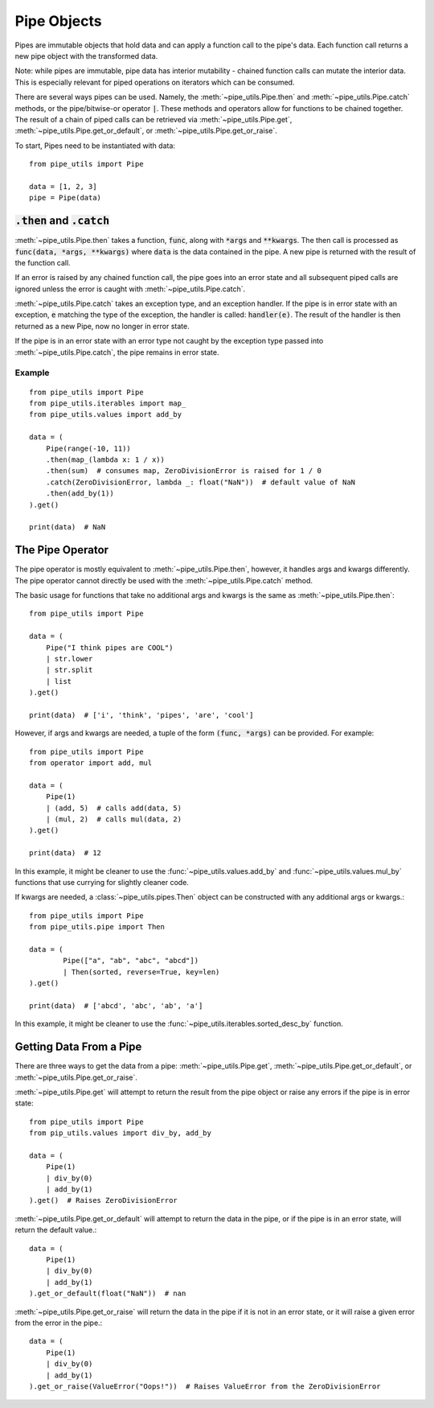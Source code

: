 Pipe Objects
============

Pipes are immutable objects that hold data and can apply a function call to the pipe's data.
Each function call returns a new pipe object with the transformed data.

Note: while pipes are immutable, pipe data has interior mutability - chained function calls can mutate the interior data.
This is especially relevant for piped operations on iterators which can be consumed.

There are several ways pipes can be used.
Namely, the :meth:`~pipe_utils.Pipe.then` and :meth:`~pipe_utils.Pipe.catch` methods, or the pipe/bitwise-or operator :code:`|`.
These methods and operators allow for functions to be chained together.
The result of a chain of piped calls can be retrieved via :meth:`~pipe_utils.Pipe.get`, :meth:`~pipe_utils.Pipe.get_or_default`, or :meth:`~pipe_utils.Pipe.get_or_raise`.

To start, Pipes need to be instantiated with data::

    from pipe_utils import Pipe

    data = [1, 2, 3]
    pipe = Pipe(data)


:code:`.then` and :code:`.catch`
--------------------------------

:meth:`~pipe_utils.Pipe.then` takes a function, :code:`func`, along with :code:`*args` and :code:`**kwargs`.
The then call is processed as :code:`func(data, *args, **kwargs)` where :code:`data` is the data contained in the pipe.
A new pipe is returned with the result of the function call.

If an error is raised by any chained function call, the pipe goes into an error state and all subsequent piped calls are ignored unless the error is caught with :meth:`~pipe_utils.Pipe.catch`.

:meth:`~pipe_utils.Pipe.catch` takes an exception type, and an exception handler.
If the pipe is in error state with an exception, :code:`e` matching the type of the exception, the handler is called: :code:`handler(e)`.
The result of the handler is then returned as a new Pipe, now no longer in error state.

If the pipe is in an error state with an error type not caught by the exception type passed into :meth:`~pipe_utils.Pipe.catch`, the pipe remains in error state.


Example
^^^^^^^
::

    from pipe_utils import Pipe
    from pipe_utils.iterables import map_
    from pipe_utils.values import add_by

    data = (
        Pipe(range(-10, 11))
        .then(map_(lambda x: 1 / x))
        .then(sum)  # consumes map, ZeroDivisionError is raised for 1 / 0
        .catch(ZeroDivisionError, lambda _: float("NaN"))  # default value of NaN
        .then(add_by(1))
    ).get()

    print(data)  # NaN


The Pipe Operator
-----------------

The pipe operator is mostly equivalent to :meth:`~pipe_utils.Pipe.then`, however, it handles args and kwargs differently.
The pipe operator cannot directly be used with the :meth:`~pipe_utils.Pipe.catch` method.

The basic usage for functions that take no additional args and kwargs is the same as :meth:`~pipe_utils.Pipe.then`::

    from pipe_utils import Pipe

    data = (
        Pipe("I think pipes are COOL")
        | str.lower
        | str.split
        | list
    ).get()

    print(data)  # ['i', 'think', 'pipes', 'are', 'cool']

However, if args and kwargs are needed, a tuple of the form :code:`(func, *args)` can be provided.
For example::

    from pipe_utils import Pipe
    from operator import add, mul

    data = (
        Pipe(1)
        | (add, 5)  # calls add(data, 5)
        | (mul, 2)  # calls mul(data, 2)
    ).get()

    print(data)  # 12

In this example, it might be cleaner to use the :func:`~pipe_utils.values.add_by` and :func:`~pipe_utils.values.mul_by` functions that use currying for slightly cleaner code.

If kwargs are needed, a :class:`~pipe_utils.pipes.Then` object can be constructed with any additional args or kwargs.::

    from pipe_utils import Pipe
    from pipe_utils.pipe import Then

    data = (
            Pipe(["a", "ab", "abc", "abcd"])
            | Then(sorted, reverse=True, key=len)
    ).get()

    print(data)  # ['abcd', 'abc', 'ab', 'a']

In this example, it might be cleaner to use the :func:`~pipe_utils.iterables.sorted_desc_by` function.


Getting Data From a Pipe
------------------------

There are three ways to get the data from a pipe: :meth:`~pipe_utils.Pipe.get`, :meth:`~pipe_utils.Pipe.get_or_default`, or :meth:`~pipe_utils.Pipe.get_or_raise`.

:meth:`~pipe_utils.Pipe.get` will attempt to return the result from the pipe object or raise any errors if the pipe is in error state::

    from pipe_utils import Pipe
    from pip_utils.values import div_by, add_by

    data = (
        Pipe(1)
        | div_by(0)
        | add_by(1)
    ).get()  # Raises ZeroDivisionError


:meth:`~pipe_utils.Pipe.get_or_default` will attempt to return the data in the pipe, or if the pipe is in an error state, will return the default value.::

    data = (
        Pipe(1)
        | div_by(0)
        | add_by(1)
    ).get_or_default(float("NaN"))  # nan


:meth:`~pipe_utils.Pipe.get_or_raise` will return the data in the pipe if it is not in an error state, or it will raise a given error from the error in the pipe.::

    data = (
        Pipe(1)
        | div_by(0)
        | add_by(1)
    ).get_or_raise(ValueError("Oops!"))  # Raises ValueError from the ZeroDivisionError

